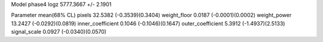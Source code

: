 Model phase4
logz            5777.3667 +/- 2.1901

Parameter            mean(68% CL)
pixels               32.5382 (-0.3539)(0.3404)
weight_floor         0.0187 (-0.0001)(0.0002)
weight_power         13.2427 (-0.0292)(0.0819)
inner_coefficient    0.1046 (-0.1046)(0.1647)
outer_coefficient    5.3912 (-1.4937)(2.5133)
signal_scale         0.0927 (-0.0340)(0.0570)
